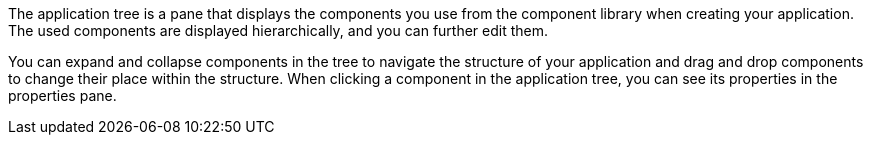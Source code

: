 //tag::general[]
The application tree is a pane that displays the components you use from the component library when creating your application.
The used components are displayed hierarchically, and you can further edit them.
//end::general[]

//tag::function[]
You can expand and collapse components in the tree to navigate the structure of your application and drag and drop components to change their place within the structure.
//navigate in...
//Make two sentences of this so it becomes clearer
When clicking a component in the application tree, you can see its properties in the properties pane.
//end::function[]